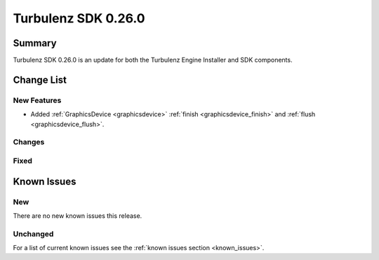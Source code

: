 --------------------
Turbulenz SDK 0.26.0
--------------------

.. highlight:: javascript

Summary
=======

Turbulenz SDK 0.26.0 is an update for both the Turbulenz Engine
Installer and SDK components.


Change List
===========

New Features
------------

* Added :ref:`GraphicsDevice  <graphicsdevice>` :ref:`finish <graphicsdevice_finish>` and :ref:`flush <graphicsdevice_flush>`.

Changes
-------

Fixed
-----

Known Issues
============

New
---

There are no new known issues this release.

Unchanged
---------

For a list of current known issues see the :ref:`known issues section
<known_issues>`.
